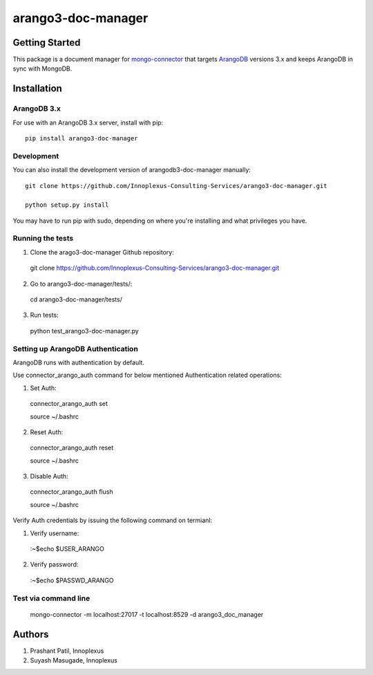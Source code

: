 ====================
arango3-doc-manager
====================


Getting Started
===============

This package is a document manager for `mongo-connector
<https://github.com/mongodb-labs/mongo-connector>`__ that targets
`ArangoDB <https://www.arangodb.com/>`__ versions 3.x and keeps ArangoDB in sync with MongoDB.

Installation
===============

ArangoDB 3.x
-----------------

For use with an ArangoDB 3.x server, install with pip::

  pip install arango3-doc-manager

Development
-----------------

You can also install the development version of arangodb3-doc-manager manually::

  git clone https://github.com/Innoplexus-Consulting-Services/arango3-doc-manager.git

  python setup.py install

You may have to run pip with sudo, depending on where you're installing and
what privileges you have.

Running the tests
-----------------

1. Clone the arago3-doc-manager Github repository::

  git clone https://github.com/Innoplexus-Consulting-Services/arango3-doc-manager.git

2. Go to arango3-doc-manager/tests/::

  cd arango3-doc-manager/tests/

3. Run tests::

  python test_arango3-doc-manager.py

Setting up ArangoDB Authentication
----------------------------------

ArangoDB runs with authentication by default.

Use connector_arango_auth command for below mentioned Authentication
related operations:

1. Set Auth::

  connector_arango_auth set

  source ~/.bashrc

2. Reset Auth::

  connector_arango_auth reset

  source ~/.bashrc

3. Disable Auth::

  connector_arango_auth flush

  source ~/.bashrc

Verify Auth credentials by issuing the following command on termianl:

1. Verify username::
  :~$echo $USER_ARANGO

2. Verify password::
  :~$echo $PASSWD_ARANGO

Test via command line
---------------------

  mongo-connector -m localhost:27017 -t localhost:8529 -d arango3_doc_manager

Authors
===============

1. Prashant Patil, Innoplexus
2. Suyash Masugade, Innoplexus
